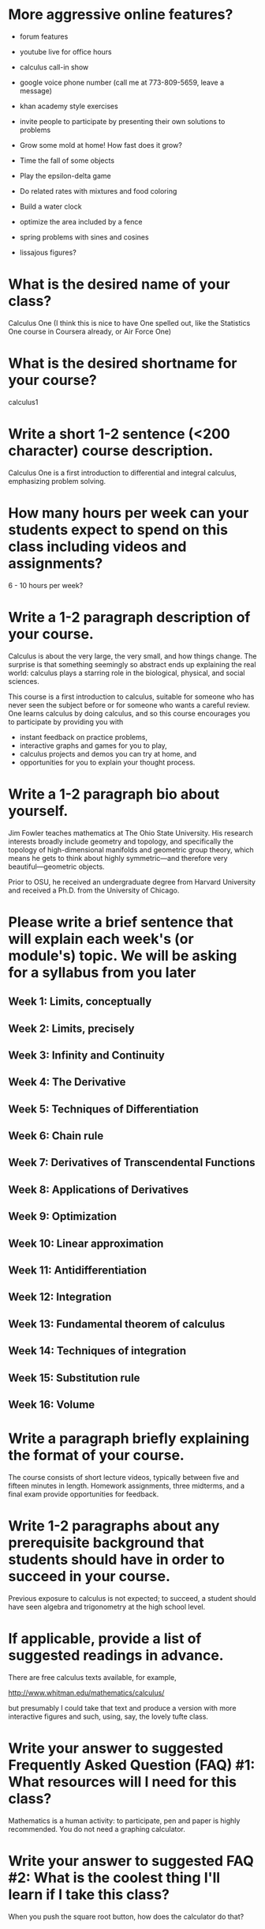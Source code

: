 * More aggressive online features?

- forum features
- youtube live for office hours
- calculus call-in show
- google voice phone number (call me at 773-809-5659, leave a message)
- khan academy style exercises
- invite people to participate by presenting their own solutions to problems

- Grow some mold at home!  How fast does it grow?
- Time the fall of some objects
- Play the epsilon-delta game
- Do related rates with mixtures and food coloring
- Build a water clock
- optimize the area included by a fence
- spring problems with sines and cosines
- lissajous figures?

* What is the desired name of your class? 

Calculus One (I think this is nice to have One spelled out, like the
Statistics One course in Coursera already, or Air Force One)

* What is the desired shortname for your course?
calculus1

* Write a short 1-2 sentence (<200 character) course description.

Calculus One is a first introduction to differential and integral
calculus, emphasizing problem solving.

* How many hours per week can your students expect to spend on this class including videos and assignments?
6 - 10 hours per week?

* Write a 1-2 paragraph description of your course. 

Calculus is about the very large, the very small, and how things
change.  The surprise is that something seemingly so abstract ends up
explaining the real world: calculus plays a starring role in the
biological, physical, and social sciences.

This course is a first introduction to calculus, suitable for someone
who has never seen the subject before or for someone who wants a
careful review.  One learns calculus by doing calculus, and so this
course encourages you to participate by providing you with
- instant feedback on practice problems,
- interactive graphs and games for you to play,
- calculus projects and demos you can try at home, and
- opportunities for you to explain your thought process.

* Write a 1-2 paragraph bio about yourself.

Jim Fowler teaches mathematics at The Ohio State University.  His
research interests broadly include geometry and topology, and
specifically the topology of high-dimensional manifolds and geometric
group theory, which means he gets to think about highly
symmetric---and therefore very beautiful---geometric objects.

Prior to OSU, he received an undergraduate degree from Harvard
University and received a Ph.D. from the University of Chicago.

* Please write a brief sentence that will explain each week's (or module's) topic. We will be asking for a syllabus from you later

** Week 1: Limits, conceptually
** Week 2: Limits, precisely
** Week 3: Infinity and Continuity
** Week 4: The Derivative
** Week 5: Techniques of Differentiation
** Week 6: Chain rule
** Week 7: Derivatives of Transcendental Functions
** Week 8: Applications of Derivatives
** Week 9: Optimization
** Week 10: Linear approximation
** Week 11: Antidifferentiation
** Week 12: Integration
** Week 13: Fundamental theorem of calculus
** Week 14: Techniques of integration
** Week 15: Substitution rule
** Week 16: Volume

* Write a paragraph briefly explaining the format of your course. 

The course consists of short lecture videos, typically between five
and fifteen minutes in length.  Homework assignments, three midterms,
and a final exam provide opportunities for feedback.

* Write 1-2 paragraphs about any prerequisite background that students should have in order to succeed in your course. 

Previous exposure to calculus is not expected; to succeed, a student
should have seen algebra and trigonometry at the high school level.

* If applicable, provide a list of suggested readings in advance.

There are free calculus texts available, for example,

http://www.whitman.edu/mathematics/calculus/

but presumably I could take that text and produce a version with more
interactive figures and such, using, say, the lovely tufte class.

* Write your answer to suggested Frequently Asked Question (FAQ) #1: What resources will I need for this class?

Mathematics is a human activity: to participate, pen and paper is
highly recommended.  You do not need a graphing calculator.

* Write your answer to suggested FAQ #2: What is the coolest thing I'll learn if I take this class?

When you push the square root button, how does the calculator do that?

* Write any additional FAQs and their responses that may be specific to your course.

Will I get a certificate after completing this class?

Yes.  Students who successfully complete the class will receive a certificate signed by the instructor.

* As a response to students signing up for your class, please write a welcoming email to the students who click on the "Take Class" button on your class course description page.

Dear [Student Name],

Thank you for signing up for Calculus One.

Calculus has changed the world, but calculus will also change you: the
word "mathematics" comes from the same Greek root as that for
"discipline."  The discipline of doing a bit of mathematics each day
will train you to think well.  And it'll be a lot of fun.

I am looking forward to having you in our class.  I'll notify you
again in January 2013 to begin our time together.

~jim

* Finally, as the course begins, an additional welcome email is sent to students in your course. Please write an email that welcomes them to the start of the class and explains the structure of the course, expectations, initial action steps for the students, a thank you for embarking on the journey of your course, etc.

Dear [Student Name],

Welcome to Calculus One.

You can now access the course at www.coursera.org/course/calculus1

Calculus is very old, but this is a very new way of presenting it.  

You are pioneering both an emerging field and a novel form of online
learning. My teaching team and I have done our best to create a
substantive and engaging experience. We'll do everything we can to
make the course run smoothly, but bear with us -- this is all new!

If you have not yet filled out the survey, please do so at
[http://COURSESITE-SURVEY-LINK]. This will provide useful information
for us to tailor the course to its students.  I encourage you to consider yourself an active participant.

Thank you for joining us in our adventure.

~jim
